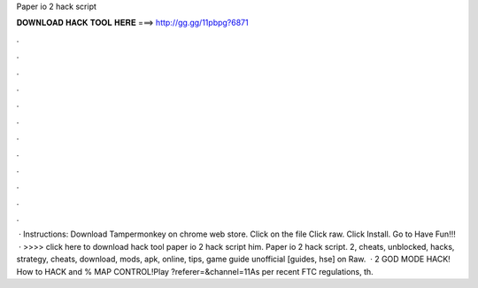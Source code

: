 Paper io 2 hack script

𝐃𝐎𝐖𝐍𝐋𝐎𝐀𝐃 𝐇𝐀𝐂𝐊 𝐓𝐎𝐎𝐋 𝐇𝐄𝐑𝐄 ===> http://gg.gg/11pbpg?6871

.

.

.

.

.

.

.

.

.

.

.

.

 · Instructions: Download Tampermonkey on chrome web store. Click on the file  Click raw. Click Install. Go to  Have Fun!!!  · >>>> click here to download hack tool paper io 2 hack script him. Paper io 2 hack script.  2, cheats, unblocked, hacks, strategy, cheats, download, mods, apk, online, tips, game guide unofficial [guides, hse] on  Raw.  ·  2 GOD MODE HACK! How to HACK and % MAP CONTROL!Play  ?referer=&channel=11As per recent FTC regulations, th.